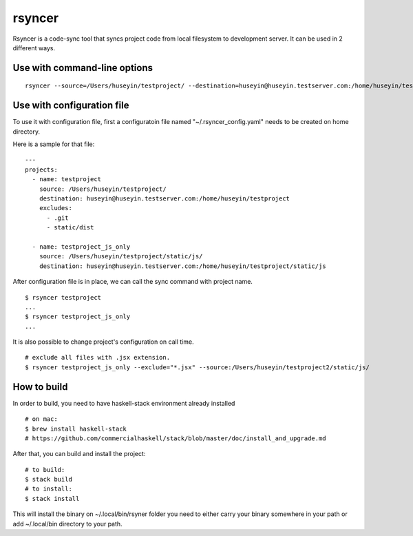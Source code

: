 rsyncer
=======


Rsyncer is a code-sync tool that syncs project code from local filesystem to development server. It can be used in 2 different ways.

Use with command-line options
-----------------------------

::

   rsyncer --source=/Users/huseyin/testproject/ --destination=huseyin@huseyin.testserver.com:/home/huseyin/testproject --exclude=.git --exclude static/dist


Use with configuration file
---------------------------

To use it with configuration file, first a configuratoin file named "~/.rsyncer_config.yaml" needs to be created on home directory.

Here is a sample for that file:

::

   ---
   projects:
     - name: testproject
       source: /Users/huseyin/testproject/
       destination: huseyin@huseyin.testserver.com:/home/huseyin/testproject
       excludes:
         - .git
         - static/dist

     - name: testproject_js_only
       source: /Users/huseyin/testproject/static/js/
       destination: huseyin@huseyin.testserver.com:/home/huseyin/testproject/static/js


After configuration file is in place, we can call the sync command with project name.

::

   $ rsyncer testproject
   ...
   $ rsyncer testproject_js_only
   ...

It is also possible to change project's configuration on call time.

::

   # exclude all files with .jsx extension.
   $ rsyncer testproject_js_only --exclude="*.jsx" --source:/Users/huseyin/testproject2/static/js/


How to build
------------

In order to build, you need to have haskell-stack environment already installed

::

   # on mac:
   $ brew install haskell-stack
   # https://github.com/commercialhaskell/stack/blob/master/doc/install_and_upgrade.md

After that, you can build and install the project:

::

   # to build:
   $ stack build
   # to install:
   $ stack install

This will install the binary on ~/.local/bin/rsyner folder you need to either carry your binary somewhere in your path or add ~/.local/bin directory to your path.
